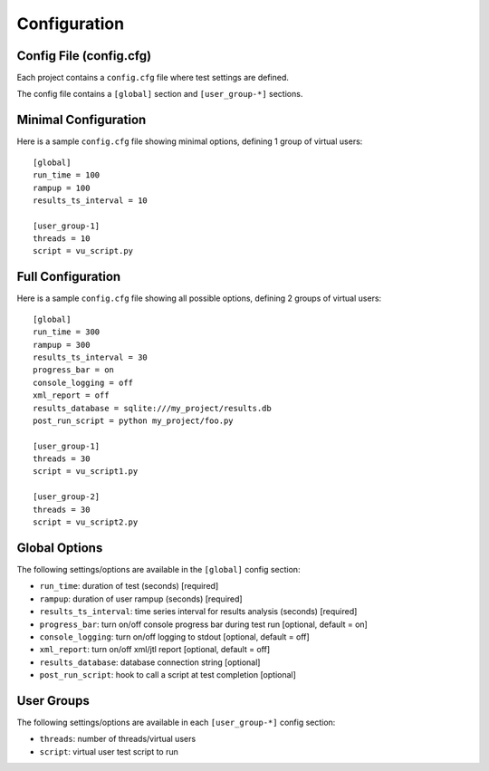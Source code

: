 Configuration
=============

****************************
    Config File (config.cfg)
****************************

Each project contains a ``config.cfg`` file where test settings are defined.

The config file contains a ``[global]`` section and ``[user_group-*]`` sections.

*************************
    Minimal Configuration
*************************

Here is a sample ``config.cfg`` file showing minimal options, defining 1 group of virtual users::

    [global]
    run_time = 100
    rampup = 100
    results_ts_interval = 10

    [user_group-1]
    threads = 10
    script = vu_script.py

**********************
    Full Configuration
**********************

Here is a sample ``config.cfg`` file showing all possible options, defining 2 groups of virtual users::

    [global]
    run_time = 300
    rampup = 300
    results_ts_interval = 30
    progress_bar = on
    console_logging = off
    xml_report = off
    results_database = sqlite:///my_project/results.db
    post_run_script = python my_project/foo.py

    [user_group-1]
    threads = 30
    script = vu_script1.py

    [user_group-2]
    threads = 30
    script = vu_script2.py

******************
    Global Options
******************

The following settings/options are available in the ``[global]`` config section:

* ``run_time``: duration of test (seconds) [required]
* ``rampup``: duration of user rampup (seconds) [required]
* ``results_ts_interval``: time series interval for results analysis (seconds) [required]
* ``progress_bar``: turn on/off console progress bar during test run [optional, default = on]
* ``console_logging``: turn on/off logging to stdout [optional, default = off]
* ``xml_report``: turn on/off xml/jtl report [optional, default = off]
* ``results_database``: database connection string [optional]
* ``post_run_script``: hook to call a script at test completion [optional]

***************
    User Groups
***************

The following settings/options are available in each ``[user_group-*]`` config section:

* ``threads``: number of threads/virtual users
* ``script``: virtual user test script to run
